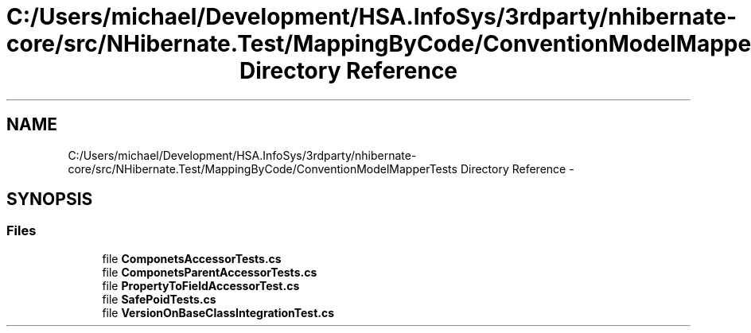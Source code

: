 .TH "C:/Users/michael/Development/HSA.InfoSys/3rdparty/nhibernate-core/src/NHibernate.Test/MappingByCode/ConventionModelMapperTests Directory Reference" 3 "Fri Jul 5 2013" "Version 1.0" "HSA.InfoSys" \" -*- nroff -*-
.ad l
.nh
.SH NAME
C:/Users/michael/Development/HSA.InfoSys/3rdparty/nhibernate-core/src/NHibernate.Test/MappingByCode/ConventionModelMapperTests Directory Reference \- 
.SH SYNOPSIS
.br
.PP
.SS "Files"

.in +1c
.ti -1c
.RI "file \fBComponetsAccessorTests\&.cs\fP"
.br
.ti -1c
.RI "file \fBComponetsParentAccessorTests\&.cs\fP"
.br
.ti -1c
.RI "file \fBPropertyToFieldAccessorTest\&.cs\fP"
.br
.ti -1c
.RI "file \fBSafePoidTests\&.cs\fP"
.br
.ti -1c
.RI "file \fBVersionOnBaseClassIntegrationTest\&.cs\fP"
.br
.in -1c
